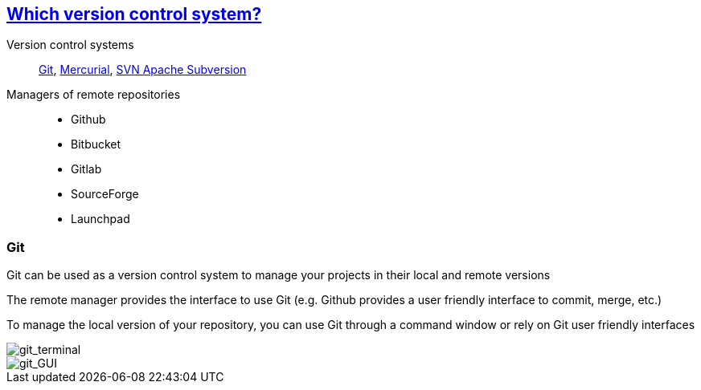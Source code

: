 
== https://stackoverflow.com/questions/3183064/git-vs-mercurial-vs-svn[Which version control system?]
Version control systems::
https://git-scm.com/[Git], https://www.mercurial-scm.org/wiki/QuickStart[Mercurial], https://subversion.apache.org/[SVN Apache Subversion]

Managers of remote repositories::
- Github
- Bitbucket
- Gitlab
- SourceForge
- Launchpad

[.columns]
=== Git

Git can be used as a version control system to manage your projects in their local and remote versions

The remote manager provides the interface to use Git (e.g. Github provides a user friendly interface to commit, merge, etc.)

To manage the local version of your repository, you can use Git through a command window or rely on Git user friendly interfaces

[.column.is-half]
--
image::images/git_terminal.png[git_terminal]
--

[.column.is-half]
--
image::images/git_gui.PNG[git_GUI]
--

